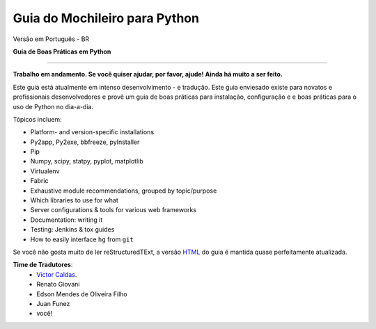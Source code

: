 Guia do Mochileiro para Python
============================
Versão em Português - BR


**Guia de Boas Práticas em Python**

.. image:: https://farm1.staticflickr.com/628/33173824932_58add34581_k_d.jpg

-----------

**Trabalho em andamento. Se você quiser ajudar, por favor, ajude! Ainda há muito a ser feito.**


Este guia está atualmente em intenso desenvolvimento - e tradução. Este guia enviesado existe para novatos e profissionais desenvolvedores e provê um guia de boas práticas para instalação, configuração e e boas práticas para o uso de Python no dia-a-dia.


Tópicos incluem:

- Platform- and version-specific installations
- Py2app, Py2exe, bbfreeze, pyInstaller
- Pip
- Numpy, scipy, statpy, pyplot, matplotlib
- Virtualenv
- Fabric
- Exhaustive module recommendations, grouped by topic/purpose
- Which libraries to use for what
- Server configurations & tools for various web frameworks
- Documentation: writing it
- Testing: Jenkins & tox guides
- How to easily interface ``hg`` from ``git``

Se você não gosta muito de ler reStructuredTExt, a versão `HTML <http://docs.python-guide.org>`_ do guia é mantida quase perfeitamente atualizada.


**Time de Tradutores**:
	- `Victor Caldas <http://www.github.com/vcaldas>`_.
	- Renato Giovani
	- Edson Mendes de Oliveira Filho
	- Juan Funez
	- você!

